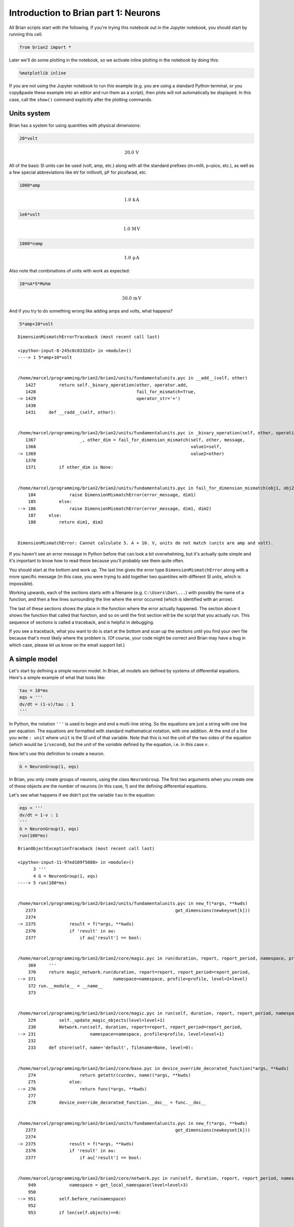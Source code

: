 
Introduction to Brian part 1: Neurons
=====================================


.. only:: html

    .. |launchbinder| image:: http://mybinder.org/badge.svg
    .. _launchbinder: http://mybinder.org:/repo/brian-team/brian2-binder/notebooks/tutorials/1-intro-to-brian-neurons.ipynb

    .. note::
       This tutorial is a static non-editable version. You can launch an
       interactive, editable version without installing any local files
       using the Binder service (although note that at some times this
       may be slow or fail to open): |launchbinder|_

       Alternatively, you can download a copy of the notebook file
       to use locally: :download:`1-intro-to-brian-neurons.ipynb`

       See the :doc:`tutorial overview page <index>` for more details.



All Brian scripts start with the following. If you're trying this
notebook out in the Jupyter notebook, you should start by running this
cell.

.. code:: ipython2

    from brian2 import *

Later we'll do some plotting in the notebook, so we activate inline
plotting in the notebook by doing this:

.. code:: ipython2

    %matplotlib inline

If you are not using the Jupyter notebook to run this example (e.g. you
are using a standard Python terminal, or you copy&paste these example
into an editor and run them as a script), then plots will not
automatically be displayed. In this case, call the ``show()`` command
explicitly after the plotting commands.

Units system
------------

Brian has a system for using quantities with physical dimensions:

.. code:: ipython2

    20*volt




.. math::

    20.0\,\mathrm{V}



All of the basic SI units can be used (volt, amp, etc.) along with all
the standard prefixes (m=milli, p=pico, etc.), as well as a few special
abbreviations like ``mV`` for millivolt, ``pF`` for picofarad, etc.

.. code:: ipython2

    1000*amp




.. math::

    1.0\,\mathrm{k}\,\mathrm{A}



.. code:: ipython2

    1e6*volt




.. math::

    1.0\,\mathrm{M}\,\mathrm{V}



.. code:: ipython2

    1000*namp




.. math::

    1.0\,\mathrm{\mu}\,\mathrm{A}



Also note that combinations of units with work as expected:

.. code:: ipython2

    10*nA*5*Mohm




.. math::

    50.0\,\mathrm{m}\,\mathrm{V}



And if you try to do something wrong like adding amps and volts, what
happens?

.. code:: ipython2

    5*amp+10*volt


::


    

    DimensionMismatchErrorTraceback (most recent call last)

    <ipython-input-8-245c0c0332d1> in <module>()
    ----> 1 5*amp+10*volt
    

    /home/marcel/programming/brian2/brian2/units/fundamentalunits.pyc in __add__(self, other)
       1427         return self._binary_operation(other, operator.add,
       1428                                       fail_for_mismatch=True,
    -> 1429                                       operator_str='+')
       1430 
       1431     def __radd__(self, other):


    /home/marcel/programming/brian2/brian2/units/fundamentalunits.pyc in _binary_operation(self, other, operation, dim_operation, fail_for_mismatch, operator_str, inplace)
       1367                 _, other_dim = fail_for_dimension_mismatch(self, other, message,
       1368                                                            value1=self,
    -> 1369                                                            value2=other)
       1370 
       1371         if other_dim is None:


    /home/marcel/programming/brian2/brian2/units/fundamentalunits.pyc in fail_for_dimension_mismatch(obj1, obj2, error_message, **error_quantities)
        184             raise DimensionMismatchError(error_message, dim1)
        185         else:
    --> 186             raise DimensionMismatchError(error_message, dim1, dim2)
        187     else:
        188         return dim1, dim2


    DimensionMismatchError: Cannot calculate 5. A + 10. V, units do not match (units are amp and volt).


If you haven't see an error message in Python before that can look a bit
overwhelming, but it's actually quite simple and it's important to know
how to read these because you'll probably see them quite often.

You should start at the bottom and work up. The last line gives the
error type ``DimensionMismatchError`` along with a more specific message
(in this case, you were trying to add together two quantities with
different SI units, which is impossible).

Working upwards, each of the sections starts with a filename (e.g.
``C:\Users\Dan\...``) with possibly the name of a function, and then a
few lines surrounding the line where the error occurred (which is
identified with an arrow).

The last of these sections shows the place in the function where the
error actually happened. The section above it shows the function that
called that function, and so on until the first section will be the
script that you actually run. This sequence of sections is called a
traceback, and is helpful in debugging.

If you see a traceback, what you want to do is start at the bottom and
scan up the sections until you find your own file because that's most
likely where the problem is. (Of course, your code might be correct and
Brian may have a bug in which case, please let us know on the email
support list.)

A simple model
--------------

Let's start by defining a simple neuron model. In Brian, all models are
defined by systems of differential equations. Here's a simple example of
what that looks like:

.. code:: ipython2

    tau = 10*ms
    eqs = '''
    dv/dt = (1-v)/tau : 1
    '''

In Python, the notation ``'''`` is used to begin and end a multi-line
string. So the equations are just a string with one line per equation.
The equations are formatted with standard mathematical notation, with
one addition. At the end of a line you write ``: unit`` where ``unit``
is the SI unit of that variable. Note that this is not the unit of the
two sides of the equation (which would be ``1/second``), but the unit of
the *variable* defined by the equation, i.e. in this case :math:`v`.

Now let's use this definition to create a neuron.

.. code:: ipython2

    G = NeuronGroup(1, eqs)

In Brian, you only create groups of neurons, using the class
``NeuronGroup``. The first two arguments when you create one of these
objects are the number of neurons (in this case, 1) and the defining
differential equations.

Let's see what happens if we didn't put the variable ``tau`` in the
equation:

.. code:: ipython2

    eqs = '''
    dv/dt = 1-v : 1
    '''
    G = NeuronGroup(1, eqs)
    run(100*ms)


::


    

    BrianObjectExceptionTraceback (most recent call last)

    <ipython-input-11-97ed109f5888> in <module>()
          3 '''
          4 G = NeuronGroup(1, eqs)
    ----> 5 run(100*ms)
    

    /home/marcel/programming/brian2/brian2/units/fundamentalunits.pyc in new_f(*args, **kwds)
       2373                                                      get_dimensions(newkeyset[k]))
       2374 
    -> 2375             result = f(*args, **kwds)
       2376             if 'result' in au:
       2377                 if au['result'] == bool:


    /home/marcel/programming/brian2/brian2/core/magic.pyc in run(duration, report, report_period, namespace, profile, level)
        369     '''
        370     return magic_network.run(duration, report=report, report_period=report_period,
    --> 371                              namespace=namespace, profile=profile, level=2+level)
        372 run.__module__ = __name__
        373 


    /home/marcel/programming/brian2/brian2/core/magic.pyc in run(self, duration, report, report_period, namespace, profile, level)
        229         self._update_magic_objects(level=level+1)
        230         Network.run(self, duration, report=report, report_period=report_period,
    --> 231                     namespace=namespace, profile=profile, level=level+1)
        232 
        233     def store(self, name='default', filename=None, level=0):


    /home/marcel/programming/brian2/brian2/core/base.pyc in device_override_decorated_function(*args, **kwds)
        274                 return getattr(curdev, name)(*args, **kwds)
        275             else:
    --> 276                 return func(*args, **kwds)
        277 
        278         device_override_decorated_function.__doc__ = func.__doc__


    /home/marcel/programming/brian2/brian2/units/fundamentalunits.pyc in new_f(*args, **kwds)
       2373                                                      get_dimensions(newkeyset[k]))
       2374 
    -> 2375             result = f(*args, **kwds)
       2376             if 'result' in au:
       2377                 if au['result'] == bool:


    /home/marcel/programming/brian2/brian2/core/network.pyc in run(self, duration, report, report_period, namespace, profile, level)
        949             namespace = get_local_namespace(level=level+3)
        950 
    --> 951         self.before_run(namespace)
        952 
        953         if len(self.objects)==0:


    /home/marcel/programming/brian2/brian2/core/base.pyc in device_override_decorated_function(*args, **kwds)
        274                 return getattr(curdev, name)(*args, **kwds)
        275             else:
    --> 276                 return func(*args, **kwds)
        277 
        278         device_override_decorated_function.__doc__ = func.__doc__


    /home/marcel/programming/brian2/brian2/core/network.pyc in before_run(self, run_namespace)
        841                     obj.before_run(run_namespace)
        842                 except Exception as ex:
    --> 843                     raise brian_object_exception("An error occurred when preparing an object.", obj, ex)
        844 
        845         # Check that no object has been run as part of another network before


    BrianObjectException: Original error and traceback:
    Traceback (most recent call last):
      File "/home/marcel/programming/brian2/brian2/core/network.py", line 841, in before_run
        obj.before_run(run_namespace)
      File "/home/marcel/programming/brian2/brian2/groups/neurongroup.py", line 811, in before_run
        self.equations.check_units(self, run_namespace=run_namespace)
      File "/home/marcel/programming/brian2/brian2/equations/equations.py", line 963, in check_units
        *ex.dims)
    DimensionMismatchError: Inconsistent units in differential equation defining variable v:
    Expression 1-v does not have the expected unit hertz (unit is 1).
    
    Error encountered with object named "neurongroup_1".
    Object was created here (most recent call only, full details in debug log):
      File "<ipython-input-11-97ed109f5888>", line 4, in <module>
        G = NeuronGroup(1, eqs)
    
    An error occurred when preparing an object. DimensionMismatchError: Inconsistent units in differential equation defining variable v:
    Expression 1-v does not have the expected unit hertz (unit is 1).
    (See above for original error message and traceback.)


An error is raised, but why? The reason is that the differential
equation is now dimensionally inconsistent. The left hand side ``dv/dt``
has units of ``1/second`` but the right hand side ``1-v`` is
dimensionless. People often find this behaviour of Brian confusing
because this sort of equation is very common in mathematics. However,
for quantities with physical dimensions it is incorrect because the
results would change depending on the unit you measured it in. For time,
if you measured it in seconds the same equation would behave differently
to how it would if you measured time in milliseconds. To avoid this, we
insist that you always specify dimensionally consistent equations.

Now let's go back to the good equations and actually run the simulation.

.. code:: ipython2

    start_scope()
    
    tau = 10*ms
    eqs = '''
    dv/dt = (1-v)/tau : 1
    '''
    
    G = NeuronGroup(1, eqs)
    run(100*ms)


.. parsed-literal::

    INFO       No numerical integration method specified for group 'neurongroup', using method 'exact' (took 0.05s). [brian2.stateupdaters.base.method_choice]


First off, ignore that ``start_scope()`` at the top of the cell. You'll
see that in each cell in this tutorial where we run a simulation. All it
does is make sure that any Brian objects created before the function is
called aren't included in the next run of the simulation.

Secondly, you'll see that there is an "INFO" message about not
specifying the numerical integration method. This is harmless and just
to let you know what method we chose, but we'll fix it in the next cell
by specifying the method explicitly.

So, what has happened here? Well, the command ``run(100*ms)`` runs the
simulation for 100 ms. We can see that this has worked by printing the
value of the variable ``v`` before and after the simulation.

.. code:: ipython2

    start_scope()
    
    G = NeuronGroup(1, eqs, method='exact')
    print('Before v = %s' % G.v[0])
    run(100*ms)
    print('After v = %s' % G.v[0])


.. parsed-literal::

    Before v = 0.0
    After v = 0.9999546000702376


By default, all variables start with the value 0. Since the differential
equation is ``dv/dt=(1-v)/tau`` we would expect after a while that ``v``
would tend towards the value 1, which is just what we see. Specifically,
we'd expect ``v`` to have the value ``1-exp(-t/tau)``. Let's see if
that's right.

.. code:: ipython2

    print('Expected value of v = %s' % (1-exp(-100*ms/tau)))


.. parsed-literal::

    Expected value of v = 0.9999546000702375


Good news, the simulation gives the value we'd expect!

Now let's take a look at a graph of how the variable ``v`` evolves over
time.

.. code:: ipython2

    start_scope()
    
    G = NeuronGroup(1, eqs, method='exact')
    M = StateMonitor(G, 'v', record=True)
    
    run(30*ms)
    
    plot(M.t/ms, M.v[0])
    xlabel('Time (ms)')
    ylabel('v');



.. image:: 1-intro-to-brian-neurons_image_31_0.png


This time we only ran the simulation for 30 ms so that we can see the
behaviour better. It looks like it's behaving as expected, but let's
just check that analytically by plotting the expected behaviour on top.

.. code:: ipython2

    start_scope()
    
    G = NeuronGroup(1, eqs, method='exact')
    M = StateMonitor(G, 'v', record=0)
    
    run(30*ms)
    
    plot(M.t/ms, M.v[0], 'C0', label='Brian')
    plot(M.t/ms, 1-exp(-M.t/tau), 'C1--',label='Analytic')
    xlabel('Time (ms)')
    ylabel('v')
    legend();



.. image:: 1-intro-to-brian-neurons_image_33_0.png


As you can see, the blue (Brian) and dashed orange (analytic solution)
lines coincide.

In this example, we used the object ``StateMonitor`` object. This is
used to record the values of a neuron variable while the simulation
runs. The first two arguments are the group to record from, and the
variable you want to record from. We also specify ``record=0``. This
means that we record all values for neuron 0. We have to specify which
neurons we want to record because in large simulations with many neurons
it usually uses up too much RAM to record the values of all neurons.

Now try modifying the equations and parameters and see what happens in
the cell below.

.. code:: ipython2

    start_scope()
    
    tau = 10*ms
    eqs = '''
    dv/dt = (sin(2*pi*100*Hz*t)-v)/tau : 1
    '''
    
    # Change to Euler method because exact integrator doesn't work here
    G = NeuronGroup(1, eqs, method='euler')
    M = StateMonitor(G, 'v', record=0)
    
    G.v = 5 # initial value
    
    run(60*ms)
    
    plot(M.t/ms, M.v[0])
    xlabel('Time (ms)')
    ylabel('v');



.. image:: 1-intro-to-brian-neurons_image_35_0.png


Adding spikes
-------------

So far we haven't done anything neuronal, just played around with
differential equations. Now let's start adding spiking behaviour.

.. code:: ipython2

    start_scope()
    
    tau = 10*ms
    eqs = '''
    dv/dt = (1-v)/tau : 1
    '''
    
    G = NeuronGroup(1, eqs, threshold='v>0.8', reset='v = 0', method='exact')
    
    M = StateMonitor(G, 'v', record=0)
    run(50*ms)
    plot(M.t/ms, M.v[0])
    xlabel('Time (ms)')
    ylabel('v');



.. image:: 1-intro-to-brian-neurons_image_37_0.png


We've added two new keywords to the ``NeuronGroup`` declaration:
``threshold='v>0.8'`` and ``reset='v = 0'``. What this means is that
when ``v>0.8`` we fire a spike, and immediately reset ``v = 0`` after
the spike. We can put any expression and series of statements as these
strings.

As you can see, at the beginning the behaviour is the same as before
until ``v`` crosses the threshold ``v>0.8`` at which point you see it
reset to 0. You can't see it in this figure, but internally Brian has
registered this event as a spike. Let's have a look at that.

.. code:: ipython2

    start_scope()
    
    G = NeuronGroup(1, eqs, threshold='v>0.8', reset='v = 0', method='exact')
    
    spikemon = SpikeMonitor(G)
    
    run(50*ms)
    
    print('Spike times: %s' % spikemon.t[:])


.. parsed-literal::

    Spike times: [16.  32.1 48.2] ms


The ``SpikeMonitor`` object takes the group whose spikes you want to
record as its argument and stores the spike times in the variable ``t``.
Let's plot those spikes on top of the other figure to see that it's
getting it right.

.. code:: ipython2

    start_scope()
    
    G = NeuronGroup(1, eqs, threshold='v>0.8', reset='v = 0', method='exact')
    
    statemon = StateMonitor(G, 'v', record=0)
    spikemon = SpikeMonitor(G)
    
    run(50*ms)
    
    plot(statemon.t/ms, statemon.v[0])
    for t in spikemon.t:
        axvline(t/ms, ls='--', c='C1', lw=3)
    xlabel('Time (ms)')
    ylabel('v');



.. image:: 1-intro-to-brian-neurons_image_41_0.png


Here we've used the ``axvline`` command from ``matplotlib`` to draw an
orange, dashed vertical line at the time of each spike recorded by the
``SpikeMonitor``.

Now try changing the strings for ``threshold`` and ``reset`` in the cell
above to see what happens.

Refractoriness
--------------

A common feature of neuron models is refractoriness. This means that
after the neuron fires a spike it becomes refractory for a certain
duration and cannot fire another spike until this period is over. Here's
how we do that in Brian.

.. code:: ipython2

    start_scope()
    
    tau = 10*ms
    eqs = '''
    dv/dt = (1-v)/tau : 1 (unless refractory)
    '''
    
    G = NeuronGroup(1, eqs, threshold='v>0.8', reset='v = 0', refractory=5*ms, method='exact')
    
    statemon = StateMonitor(G, 'v', record=0)
    spikemon = SpikeMonitor(G)
    
    run(50*ms)
    
    plot(statemon.t/ms, statemon.v[0])
    for t in spikemon.t:
        axvline(t/ms, ls='--', c='C1', lw=3)
    xlabel('Time (ms)')
    ylabel('v');



.. image:: 1-intro-to-brian-neurons_image_44_0.png


As you can see in this figure, after the first spike, ``v`` stays at 0
for around 5 ms before it resumes its normal behaviour. To do this,
we've done two things. Firstly, we've added the keyword
``refractory=5*ms`` to the ``NeuronGroup`` declaration. On its own, this
only means that the neuron cannot spike in this period (see below), but
doesn't change how ``v`` behaves. In order to make ``v`` stay constant
during the refractory period, we have to add ``(unless refractory)`` to
the end of the definition of ``v`` in the differential equations. What
this means is that the differential equation determines the behaviour of
``v`` unless it's refractory in which case it is switched off.

Here's what would happen if we didn't include ``(unless refractory)``.
Note that we've also decreased the value of ``tau`` and increased the
length of the refractory period to make the behaviour clearer.

.. code:: ipython2

    start_scope()
    
    tau = 5*ms
    eqs = '''
    dv/dt = (1-v)/tau : 1
    '''
    
    G = NeuronGroup(1, eqs, threshold='v>0.8', reset='v = 0', refractory=15*ms, method='exact')
    
    statemon = StateMonitor(G, 'v', record=0)
    spikemon = SpikeMonitor(G)
    
    run(50*ms)
    
    plot(statemon.t/ms, statemon.v[0])
    for t in spikemon.t:
        axvline(t/ms, ls='--', c='C1', lw=3)
    axhline(0.8, ls=':', c='C2', lw=3)
    xlabel('Time (ms)')
    ylabel('v')
    print("Spike times: %s" % spikemon.t[:])


.. parsed-literal::

    Spike times: [ 8. 23. 38.] ms



.. image:: 1-intro-to-brian-neurons_image_46_1.png


So what's going on here? The behaviour for the first spike is the same:
``v`` rises to 0.8 and then the neuron fires a spike at time 8 ms before
immediately resetting to 0. Since the refractory period is now 15 ms
this means that the neuron won't be able to spike again until time 8 +
15 = 23 ms. Immediately after the first spike, the value of ``v`` now
instantly starts to rise because we didn't specify
``(unless refractory)`` in the definition of ``dv/dt``. However, once it
reaches the value 0.8 (the dashed green line) at time roughly 8 ms it
doesn't fire a spike even though the threshold is ``v>0.8``. This is
because the neuron is still refractory until time 23 ms, at which point
it fires a spike.

Note that you can do more complicated and interesting things with
refractoriness. See the full documentation for more details about how it
works.

Multiple neurons
----------------

So far we've only been working with a single neuron. Let's do something
interesting with multiple neurons.

.. code:: ipython2

    start_scope()
    
    N = 100
    tau = 10*ms
    eqs = '''
    dv/dt = (2-v)/tau : 1
    '''
    
    G = NeuronGroup(N, eqs, threshold='v>1', reset='v=0', method='exact')
    G.v = 'rand()'
    
    spikemon = SpikeMonitor(G)
    
    run(50*ms)
    
    plot(spikemon.t/ms, spikemon.i, '.k')
    xlabel('Time (ms)')
    ylabel('Neuron index');



.. image:: 1-intro-to-brian-neurons_image_49_0.png


This shows a few changes. Firstly, we've got a new variable ``N``
determining the number of neurons. Secondly, we added the statement
``G.v = 'rand()'`` before the run. What this does is initialise each
neuron with a different uniform random value between 0 and 1. We've done
this just so each neuron will do something a bit different. The other
big change is how we plot the data in the end.

As well as the variable ``spikemon.t`` with the times of all the spikes,
we've also used the variable ``spikemon.i`` which gives the
corresponding neuron index for each spike, and plotted a single black
dot with time on the x-axis and neuron index on the y-value. This is the
standard "raster plot" used in neuroscience.

Parameters
----------

To make these multiple neurons do something more interesting, let's
introduce per-neuron parameters that don't have a differential equation
attached to them.

.. code:: ipython2

    start_scope()
    
    N = 100
    tau = 10*ms
    v0_max = 3.
    duration = 1000*ms
    
    eqs = '''
    dv/dt = (v0-v)/tau : 1 (unless refractory)
    v0 : 1
    '''
    
    G = NeuronGroup(N, eqs, threshold='v>1', reset='v=0', refractory=5*ms, method='exact')
    M = SpikeMonitor(G)
    
    G.v0 = 'i*v0_max/(N-1)'
    
    run(duration)
    
    figure(figsize=(12,4))
    subplot(121)
    plot(M.t/ms, M.i, '.k')
    xlabel('Time (ms)')
    ylabel('Neuron index')
    subplot(122)
    plot(G.v0, M.count/duration)
    xlabel('v0')
    ylabel('Firing rate (sp/s)');



.. image:: 1-intro-to-brian-neurons_image_52_0.png


The line ``v0 : 1`` declares a new per-neuron parameter ``v0`` with
units ``1`` (i.e. dimensionless).

The line ``G.v0 = 'i*v0_max/(N-1)'`` initialises the value of v0 for
each neuron varying from 0 up to ``v0_max``. The symbol ``i`` when it
appears in strings like this refers to the neuron index.

So in this example, we're driving the neuron towards the value ``v0``
exponentially, but when ``v`` crosses ``v>1``, it fires a spike and
resets. The effect is that the rate at which it fires spikes will be
related to the value of ``v0``. For ``v0<1`` it will never fire a spike,
and as ``v0`` gets larger it will fire spikes at a higher rate. The
right hand plot shows the firing rate as a function of the value of
``v0``. This is the I-f curve of this neuron model.

Note that in the plot we've used the ``count`` variable of the
``SpikeMonitor``: this is an array of the number of spikes each neuron
in the group fired. Dividing this by the duration of the run gives the
firing rate.

Stochastic neurons
------------------

Often when making models of neurons, we include a random element to
model the effect of various forms of neural noise. In Brian, we can do
this by using the symbol ``xi`` in differential equations. Strictly
speaking, this symbol is a "stochastic differential" but you can sort of
thinking of it as just a Gaussian random variable with mean 0 and
standard deviation 1. We do have to take into account the way stochastic
differentials scale with time, which is why we multiply it by
``tau**-0.5`` in the equations below (see a textbook on stochastic
differential equations for more details). Note that we also changed the
``method`` keyword argument to use ``'euler'`` (which stands for the
`Euler-Maruyama
method <https://en.wikipedia.org/wiki/Euler%E2%80%93Maruyama_method>`__);
the ``'exact'`` method that we used earlier is not applicable to
stochastic differential equations.

.. code:: ipython2

    start_scope()
    
    N = 100
    tau = 10*ms
    v0_max = 3.
    duration = 1000*ms
    sigma = 0.2
    
    eqs = '''
    dv/dt = (v0-v)/tau+sigma*xi*tau**-0.5 : 1 (unless refractory)
    v0 : 1
    '''
    
    G = NeuronGroup(N, eqs, threshold='v>1', reset='v=0', refractory=5*ms, method='euler')
    M = SpikeMonitor(G)
    
    G.v0 = 'i*v0_max/(N-1)'
    
    run(duration)
    
    figure(figsize=(12,4))
    subplot(121)
    plot(M.t/ms, M.i, '.k')
    xlabel('Time (ms)')
    ylabel('Neuron index')
    subplot(122)
    plot(G.v0, M.count/duration)
    xlabel('v0')
    ylabel('Firing rate (sp/s)');



.. image:: 1-intro-to-brian-neurons_image_55_0.png


That's the same figure as in the previous section but with some noise
added. Note how the curve has changed shape: instead of a sharp jump
from firing at rate 0 to firing at a positive rate, it now increases in
a sigmoidal fashion. This is because no matter how small the driving
force the randomness may cause it to fire a spike.

End of tutorial
---------------

That's the end of this part of the tutorial. The cell below has another
example. See if you can work out what it is doing and why. Try adding a
``StateMonitor`` to record the values of the variables for one of the
neurons to help you understand it.

You could also try out the things you've learned in this cell.

Once you're done with that you can move on to the next tutorial on
Synapses.

.. code:: ipython2

    start_scope()
    
    N = 1000
    tau = 10*ms
    vr = -70*mV
    vt0 = -50*mV
    delta_vt0 = 5*mV
    tau_t = 100*ms
    sigma = 0.5*(vt0-vr)
    v_drive = 2*(vt0-vr)
    duration = 100*ms
    
    eqs = '''
    dv/dt = (v_drive+vr-v)/tau + sigma*xi*tau**-0.5 : volt
    dvt/dt = (vt0-vt)/tau_t : volt
    '''
    
    reset = '''
    v = vr
    vt += delta_vt0
    '''
    
    G = NeuronGroup(N, eqs, threshold='v>vt', reset=reset, refractory=5*ms, method='euler')
    spikemon = SpikeMonitor(G)
    
    G.v = 'rand()*(vt0-vr)+vr'
    G.vt = vt0
    
    run(duration)
    
    _ = hist(spikemon.t/ms, 100, histtype='stepfilled', facecolor='k', weights=ones(len(spikemon))/(N*defaultclock.dt))
    xlabel('Time (ms)')
    ylabel('Instantaneous firing rate (sp/s)');



.. image:: 1-intro-to-brian-neurons_image_58_0.png

